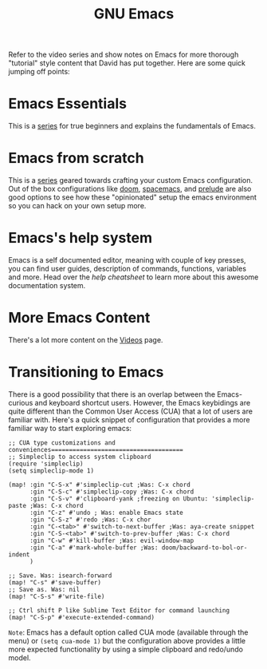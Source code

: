 #+title: GNU Emacs

Refer to the video series and show notes on Emacs for more thorough "tutorial" style content that David has put together. Here are some quick jumping off points:

* Emacs Essentials
This is a [[https://systemcrafters.cc/emacs-essentials/][series]] for true beginners and explains the fundamentals of Emacs.

* Emacs from scratch
This is a [[https://systemcrafters.cc/emacs-from-scratch/][series]] geared towards crafting your custom Emacs configuration. Out of the box configurations like [[https://github.com/hlissner/doom-emacs][doom]], [[https://www.spacemacs.org/][spacemacs]], and [[https://github.com/bbatsov/prelude][prelude]] are also good options to see how these "opinionated" setup the emacs environment so you can hack on your own setup more.

* Emacs's help system

Emacs is a self documented editor, meaning with couple of key presses, you can find user guides, description of commands, functions, variables and more. Head over the [[help-cheatsheet/][help cheatsheet]] to learn more about this awesome documentation system.

* More Emacs Content

There's a lot more content on the [[https://systemcrafters.cc/videos][Videos]] page.

* Transitioning to Emacs
There is a good possibility that there is an overlap between the Emacs-curious and keyboard shortcut users. However, the Emacs keybidings are quite different than the Common User Access (CUA) that a lot of users are familiar with. Here's a quick snippet of configuration that provides a more familiar way to start exploring emacs:
#+begin_src elisp
;; CUA type customizations and conveniences=====================================
;; Simpleclip to access system clipboard
(require 'simpleclip)
(setq simpleclip-mode 1)

(map! :gin "C-S-x" #'simpleclip-cut ;Was: C-x chord
      :gin "C-S-c" #'simpleclip-copy ;Was: C-x chord
      :gin "C-S-v" #'clipboard-yank ;freezing on Ubuntu: 'simpleclip-paste ;Was: C-x chord
      :gin "C-z" #'undo ; Was: enable Emacs state
      :gin "C-S-z" #'redo ;Was: C-x chor
      :gin "C-<tab>" #'switch-to-next-buffer ;Was: aya-create snippet
      :gin "C-S-<tab>" #'switch-to-prev-buffer ;Was: C-x chord
      :gin "C-w" #'kill-buffer ;Was: evil-window-map
      :gin "C-a" #'mark-whole-buffer ;Was: doom/backward-to-bol-or-indent
      )

;; Save. Was: isearch-forward
(map! "C-s" #'save-buffer)
;; Save as. Was: nil
(map! "C-S-s" #'write-file)

;; Ctrl shift P like Sublime Text Editor for command launching
(map! "C-S-p" #'execute-extended-command)
#+end_src
=Note=: Emacs has a default option called CUA mode (available through the menu) or ~(setq cua-mode 1)~ but the configuration above provides a little more expected functionality by using a simple clipboard and redo/undo model.
